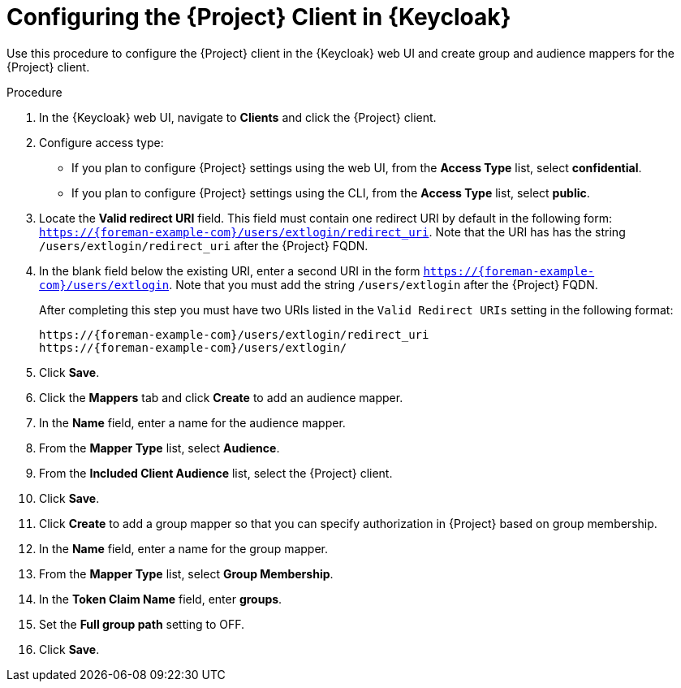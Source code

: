 [id="configuring-the-project-client-in-keycloak_{context}"]
= Configuring the {Project} Client in {Keycloak}

Use this procedure to configure the {Project} client in the {Keycloak} web UI and create group and audience mappers for the {Project} client.

.Procedure

. In the {Keycloak} web UI, navigate to *Clients* and click the {Project} client.
. Configure access type:
* If you plan to configure {Project} settings using the web UI, from the *Access Type* list, select *confidential*.
* If you plan to configure {Project} settings using the CLI, from the *Access Type* list, select *public*.
. Locate the *Valid redirect URI* field.
This field must contain one redirect URI by default in the following form: `https://{foreman-example-com}/users/extlogin/redirect_uri`.
Note that the URI has has the string `/users/extlogin/redirect_uri` after the {Project} FQDN.
. In the blank field below the existing URI, enter a second URI in the form `https://{foreman-example-com}/users/extlogin`. Note that you must add the string `/users/extlogin` after the {Project} FQDN.
+
After completing this step you must have two URIs listed in the `Valid Redirect URIs` setting in the following format:
+
[options="nowrap", subs="+quotes,attributes"]
----
https://{foreman-example-com}/users/extlogin/redirect_uri
https://{foreman-example-com}/users/extlogin/
----
. Click *Save*.
. Click the *Mappers* tab and click *Create* to add an audience mapper.
. In the *Name* field, enter a name for the audience mapper.
. From the *Mapper Type* list, select *Audience*.
. From the *Included Client Audience* list, select the {Project} client.
. Click *Save*.
. Click *Create* to add a group mapper so that you can specify authorization in {Project} based on group membership.
. In the *Name* field, enter a name for the group mapper.
. From the *Mapper Type* list, select *Group Membership*.
. In the *Token Claim Name* field, enter *groups*.
. Set the *Full group path* setting to OFF.
. Click *Save*.
